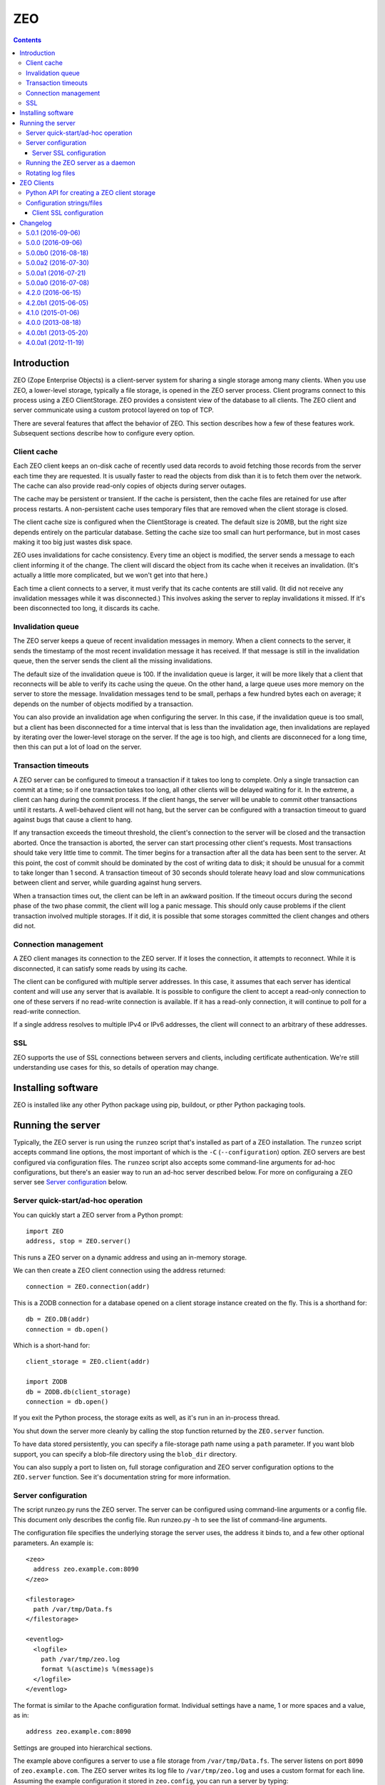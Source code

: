 ==========================
ZEO
==========================

.. contents::

Introduction
============

ZEO (Zope Enterprise Objects) is a client-server system for sharing a
single storage among many clients. When you use ZEO, a lower-level
storage, typically a file storage, is opened in the ZEO server
process.  Client programs connect to this process using a ZEO
ClientStorage.  ZEO provides a consistent view of the database to all
clients.  The ZEO client and server communicate using a custom
protocol layered on top of TCP.

There are several features that affect the behavior of
ZEO.  This section describes how a few of these features
work.  Subsequent sections describe how to configure every option.

Client cache
------------

Each ZEO client keeps an on-disk cache of recently used data records
to avoid fetching those records from the server each time they are
requested.  It is usually faster to read the objects from disk than it
is to fetch them over the network.  The cache can also provide
read-only copies of objects during server outages.

The cache may be persistent or transient. If the cache is persistent,
then the cache files are retained for use after process restarts. A
non-persistent cache uses temporary files that are removed when the
client storage is closed.

The client cache size is configured when the ClientStorage is created.
The default size is 20MB, but the right size depends entirely on the
particular database.  Setting the cache size too small can hurt
performance, but in most cases making it too big just wastes disk
space.

ZEO uses invalidations for cache consistency.  Every time an object is
modified, the server sends a message to each client informing it of
the change.  The client will discard the object from its cache when it
receives an invalidation. (It's actually a little more complicated,
but we won't get into that here.)

Each time a client connects to a server, it must verify that its cache
contents are still valid.  (It did not receive any invalidation
messages while it was disconnected.)  This involves asking the server
to replay invalidations it missed. If it's been disconnected too long,
it discards its cache.


Invalidation queue
------------------

The ZEO server keeps a queue of recent invalidation messages in
memory.  When a client connects to the server, it sends the timestamp
of the most recent invalidation message it has received.  If that
message is still in the invalidation queue, then the server sends the
client all the missing invalidations.

The default size of the invalidation queue is 100.  If the
invalidation queue is larger, it will be more likely that a client
that reconnects will be able to verify its cache using the queue.  On
the other hand, a large queue uses more memory on the server to store
the message.  Invalidation messages tend to be small, perhaps a few
hundred bytes each on average; it depends on the number of objects
modified by a transaction.

You can also provide an invalidation age when configuring the
server. In this case, if the invalidation queue is too small, but a
client has been disconnected for a time interval that is less than the
invalidation age, then invalidations are replayed by iterating over
the lower-level storage on the server.  If the age is too high, and
clients are disconneced for a long time, then this can put a lot of
load on the server.

Transaction timeouts
--------------------

A ZEO server can be configured to timeout a transaction if it takes
too long to complete.  Only a single transaction can commit at a time;
so if one transaction takes too long, all other clients will be
delayed waiting for it.  In the extreme, a client can hang during the
commit process.  If the client hangs, the server will be unable to
commit other transactions until it restarts.  A well-behaved client
will not hang, but the server can be configured with a transaction
timeout to guard against bugs that cause a client to hang.

If any transaction exceeds the timeout threshold, the client's
connection to the server will be closed and the transaction aborted.
Once the transaction is aborted, the server can start processing other
client's requests.  Most transactions should take very little time to
commit.  The timer begins for a transaction after all the data has
been sent to the server.  At this point, the cost of commit should be
dominated by the cost of writing data to disk; it should be unusual
for a commit to take longer than 1 second.  A transaction timeout of
30 seconds should tolerate heavy load and slow communications between
client and server, while guarding against hung servers.

When a transaction times out, the client can be left in an awkward
position.  If the timeout occurs during the second phase of the two
phase commit, the client will log a panic message.  This should only
cause problems if the client transaction involved multiple storages.
If it did, it is possible that some storages committed the client
changes and others did not.

Connection management
---------------------

A ZEO client manages its connection to the ZEO server.  If it loses
the connection, it attempts to reconnect.  While
it is disconnected, it can satisfy some reads by using its cache.

The client can be configured with multiple server addresses.  In this
case, it assumes that each server has identical content and will use
any server that is available.  It is possible to configure the client
to accept a read-only connection to one of these servers if no
read-write connection is available.  If it has a read-only connection,
it will continue to poll for a read-write connection.

If a single address resolves to multiple IPv4 or IPv6 addresses,
the client will connect to an arbitrary of these addresses.

SSL
---

ZEO supports the use of SSL connections between servers and clients,
including certificate authentication.  We're still understanding use
cases for this, so details of operation may change.

Installing software
===================

ZEO is installed like any other Python package using pip, buildout, or
pther Python packaging tools.

Running the server
==================

Typically, the ZEO server is run using the ``runzeo`` script that's
installed as part of a ZEO installation.  The ``runzeo`` script
accepts command line options, the most important of which is the
``-C`` (``--configuration``) option.  ZEO servers are best configured
via configuration files.  The ``runzeo`` script also accepts some
command-line arguments for ad-hoc configurations, but there's an
easier way to run an ad-hoc server described below.  For more on
configuraing a ZEO server see `Server configuration`_ below.

Server quick-start/ad-hoc operation
-----------------------------------

You can quickly start a ZEO server from a Python prompt::

  import ZEO
  address, stop = ZEO.server()

This runs a ZEO server on a dynamic address and using an in-memory
storage.

We can then create a ZEO client connection using the address
returned::

  connection = ZEO.connection(addr)

This is a ZODB connection for a database opened on a client storage
instance created on the fly.  This is a shorthand for::

  db = ZEO.DB(addr)
  connection = db.open()

Which is a short-hand for::

  client_storage = ZEO.client(addr)

  import ZODB
  db = ZODB.db(client_storage)
  connection = db.open()

If you exit the Python process, the storage exits as well, as it's run
in an in-process thread.

You shut down the server more cleanly by calling the stop function
returned by the ``ZEO.server`` function.

To have data stored persistently, you can specify a file-storage path
name using a ``path`` parameter.  If you want blob support, you can
specify a blob-file directory using the ``blob_dir`` directory.

You can also supply a port to listen on, full storage configuration
and ZEO server configuration options to the ``ZEO.server``
function. See it's documentation string for more information.

Server configuration
--------------------

The script runzeo.py runs the ZEO server.  The server can be
configured using command-line arguments or a config file.  This
document only describes the config file.  Run runzeo.py
-h to see the list of command-line arguments.

The configuration file specifies the underlying storage the server
uses, the address it binds to, and a few other optional parameters.
An example is::

    <zeo>
      address zeo.example.com:8090
    </zeo>

    <filestorage>
      path /var/tmp/Data.fs
    </filestorage>

    <eventlog>
      <logfile>
        path /var/tmp/zeo.log
        format %(asctime)s %(message)s
      </logfile>
    </eventlog>

The format is similar to the Apache configuration format.  Individual
settings have a name, 1 or more spaces and a value, as in::

  address zeo.example.com:8090

Settings are grouped into hierarchical sections.

The example above configures a server to use a file storage from
``/var/tmp/Data.fs``.  The server listens on port ``8090`` of
``zeo.example.com``.  The ZEO server writes its log file to
``/var/tmp/zeo.log`` and uses a custom format for each line.  Assuming the
example configuration it stored in ``zeo.config``, you can run a server by
typing::

    runzeo -C zeo.config

A configuration file consists of a <zeo> section and a storage
section, where the storage section can use any of the valid ZODB
storage types.  It may also contain an eventlog configuration.  See
ZODB documentation for information on configuring storages. See
`Configuring event logs <logs.rst>`_ for information on configuring
server logs.

An **easy way to get started** with configuration is to run an add-hoc
server and copy the generated configuration.

The zeo section must list the address.  All the other keys are
optional.

address
        The address at which the server should listen.  This can be in
        the form 'host:port' to signify a TCP/IP connection or a
        pathname string to signify a Unix domain socket connection (at
        least one '/' is required).  A hostname may be a DNS name or a
        dotted IP address.  If the hostname is omitted, the platform's
        default behavior is used when binding the listening socket (''
        is passed to socket.bind() as the hostname portion of the
        address).

read-only
        Flag indicating whether the server should operate in read-only
        mode.  Defaults to false.  Note that even if the server is
        operating in writable mode, individual storages may still be
        read-only.  But if the server is in read-only mode, no write
        operations are allowed, even if the storages are writable.  Note
        that pack() is considered a read-only operation.

invalidation-queue-size
        The storage server keeps a queue of the objects modified by the
        last N transactions, where N == invalidation_queue_size.  This
        queue is used to support client cache verification when a client
        disconnects for a short period of time.

invalidation-age
        The maximum age of a client for which quick-verification
        invalidations will be provided by iterating over the served
        storage. This option should only be used if the served storage
        supports efficient iteration from a starting point near the
        end of the transaction history (e.g. end of file).

transaction-timeout
        The maximum amount of time, in seconds, to wait for a
        transaction to commit after acquiring the storage lock,
        specified in seconds.  If the transaction takes too long, the
        client connection will be closed and the transaction aborted.

        This defaults to 30 seconds.

client-conflict-resolution
        Flag indicating that clients should perform conflict
        resolution. This option defaults to false.

Server SSL configuration
~~~~~~~~~~~~~~~~~~~~~~~~

A server can optionally support SSL.  Do do so, include a `ssl`
subsection of the ZEO section, as in::

    <zeo>
      address zeo.example.com:8090
      <ssl>
        certificate server_certificate.pem
        key server_certificate_key.pem
      </ssl>
    </zeo>

    <filestorage>
      path /var/tmp/Data.fs
    </filestorage>

    <eventlog>
      <logfile>
        path /var/tmp/zeo.log
        format %(asctime)s %(message)s
      </logfile>
    </eventlog>

The ``ssl`` section has settings:

certificate
  The path to an SSL certificate file for the server. (required)

key
  The path to the SSL key file for the server certificate (if not
  included in certificate file).

password-function
  The dotted name if an importable function that, when imported, returns
  the password needed to unlock the key (if the key requires a password.)

authenticate
  The path to a file or directory containing client certificates
  to authenticate.  ((See the ``cafile`` and ``capath``
  parameters in the Python documentation for
  ``ssl.SSLContext.load_verify_locations``.)

  If this setting is used. then certificate authentication is
  used to authenticate clients.  A client must be configured
  with one of the certificates supplied using this setting.

  This option assumes that you're using self-signed certificates.

Running the ZEO server as a daemon
----------------------------------

In an operational setting, you will want to run the ZEO server a
daemon process that is restarted when it dies.  The zdaemon package
provides two tools for running daemons: zdrun.py and zdctl.py. You can
find zdaemon and it's documentation at
http://pypi.python.org/pypi/zdaemon.

Note that ``runzeo`` makes no attempt to implemnt a well behaved
daemon. It expects that functionality to be provided by a wrapper like
zdaemon or supervisord.

Rotating log files
------------------

``runzeo`` will re-initialize its logging subsystem when it receives a
SIGUSR2 signal.  If you are using the standard event logger, you
should first rename the log file and then send the signal to the
server.  The server will continue writing to the renamed log file
until it receives the signal.  After it receives the signal, the
server will create a new file with the old name and write to it.

ZEO Clients
===========

To use a ZEO server, you need to connect to it using a ZEO client
storage.  You create client storages either using a Python API or
using a ZODB storage configuration in a ZODB storage configuration
section.

Python API for creating a ZEO client storage
--------------------------------------------

To create a client storage from Python, use the ``ZEO.client``
function::

    import ZEO
    client = ZEO.client(8200)

In the example above, we created a client that connected to a storage
listening on port 8200 on local host.  The first argument is an
address, or list of addresses to connect to.  There are many additinal
options, decumented below that should be given as keyword arguments.

Addresses can be:

- A host/port tuple

- An integer, which implies that the host is '127.0.0.1'

- A unix domain socket file name.

Options:

cache_size
   The cache size in bytes. This defaults to a 20MB.

cache
   The ZEO cache to be used.  This can be a file name, which will
   cause a persisetnt standard persistent ZEO cache to be used and
   stored in the given name.  This can also be an object that
   implements ``ZEO.interfaces.ICache``.

   If not specified, then a non-persistent cache will be used.

blob_dir
   The name of a directory to hold/cache blob data downloaded from the
   server.  This must be provided if blobs are to be used.  (Of
   course, the server storage must be configured to use blobs as
   well.)

shared_blob_dir
   A client can use a network files system (or a local directory if
   the server runs on the same machine) to share a blob directory with
   the server.  This allows downloading of blobs (except via a
   distributed file system) to be avoided.

blob_cache_size
   The size of the blob cache in bytes.  IF unset, then blobs will
   accumulate. If set, then blobs are removed when the total size
   exceeds this amount.  Blobs accessed least recently are removed
   first.

blob_cache_size_check
   The total size of data to be downloaded to trigger blob cache size
   reduction. The defaukt is 10 (percent).  This controls how often to
   remove blobs from the cache.

ssl
   An ``ssl.SSLContext`` object used to make SSL connections.

ssl_server_hostname
   Host name to use for SSL host name checks.

   If using SSL and if host name checking is enabled in the given SSL
   context then use this as the value to check.  If an address is a
   host/port pair, then this defaults to the host in the address.

read_only
   Set to true for a read-only connection.

   If false (the default), then request a read/write connection.

   This option is ignored if ``read_only_fallback`` is set to a true value.

read_only_fallback
   Set to true, then prefer a read/write connection, but be willing to
   use a read-only connection.  This defaults to a false value.

   If ``read_only_fallback`` is set, then ``read_only`` is ignored.

server_sync
   Flag, false by default, indicating whether the ``sync`` method
   should make a server request.  The ``sync`` method is called at the
   start of explcitly begin transactions.  Making a server requests assures
   that any invalidations outstanding at the beginning of a
   transaction are processed.

   Setting this to True is important when application activity is
   spread over multiple ZEO clients. The classic example of this is
   when a web browser makes a request to an application server (ZEO
   client) that makes a change and then makes a request to another
   application server that depends on the change.

   Setting this to True makes transactions a little slower because of
   the added server round trip.  For transactions that don't otherwise
   need to access the storage server, the impact can be significant.

wait_timeout
   How long to wait for an initial connection, defaulting to 30
   seconds.  If an initial connection can't be made within this time
   limit, then creation of the client storage will fail with a
   ``ZEO.Exceptions.ClientDisconnected`` exception.

   After the initial connection, if the client is disconnected:

   - In-flight server requests will fail with a
     ``ZEO.Exceptions.ClientDisconnected`` exception.

   - New requests will block for up to ``wait_timeout`` waiting for a
     connection to be established before failing with a
     ``ZEO.Exceptions.ClientDisconnected`` exception.

client_label
   A short string to display in *server* logs for an event relating to
   this client. This can be helpful when debugging.

disconnect_poll
   The delay in seconds between attempts to connect to the
   server, in seconds.  Defaults to 1 second.

Configuration strings/files
---------------------------

ZODB databases and storages can be configured using configuration
files, or strings (extracted from configuration files).  They use the
same syntax as the server configuration files described above, but
with different sections and options.

An application that used ZODB might configure it's database using a
string like::

  <zodb>
     cache-size-bytes 1000MB

     <filestorage>
       path /var/lib/Data.fs
     </filestorage>
  </zodb>

In this example, we configured a ZODB database with a object cache
size of 1GB.  Inside the database, we configured a file storage.  The
``filestorage`` section provided file-storage parameters.  We saw a
similar section in the storage-server configuration example in `Server
configuration`_.

To configure a client storage, you use a ``clientstorage`` section,
but first you have to import it's definition, because ZEO isn't built
into ZODB.  Here's an example::

  <zodb>
     cache-size-bytes 1000MB

     %import ZEO

     <clientstorage>
       server 8200
     </clientstorage>
  </zodb>

In this example, we defined a client storage that connected to a
server on port 8200.

The following settings are supported:

cache-size
   The cache size in bytes, KB or MB. This defaults to a 20MB.
   Optional ``KB`` or ``MB`` suffixes can (and usually are) used to
   specify units other than bytes.

cache-path
   The file path of a persistent cache file

blob-dir
   The name of a directory to hold/cache blob data downloaded from the
   server.  This must be provided if blobs are to be used.  (Of
   course, the server storage must be configured to use blobs as
   well.)

shared-blob-dir
   A client can use a network files system (or a local directory if
   the server runs on the same machine) to share a blob directory with
   the server.  This allows downloading of blobs (except via a
   distributed file system) to be avoided.

blob-cache-size
   The size of the blob cache in bytes.  IF unset, then blobs will
   accumulate. If set, then blobs are removed when the total size
   exceeds this amount.  Blobs accessed least recently are removed
   first.

blob-cache-size-check
   The total size of data to be downloaded to trigger blob cache size
   reduction. The defaukt is 10 (percent).  This controls how often to
   remove blobs from the cache.

read-only
   Set to true for a read-only connection.

   If false (the default), then request a read/write connection.

   This option is ignored if ``read_only_fallback`` is set to a true value.

read-only-fallback
   Set to true, then prefer a read/write connection, but be willing to
   use a read-only connection.  This defaults to a false value.

   If ``read_only_fallback`` is set, then ``read_only`` is ignored.

server-sync
   Sets thr ``server_sync`` option described above.

wait_timeout
   How long to wait for an initial connection, defaulting to 30
   seconds.  If an initial connection can't be made within this time
   limit, then creation of the client storage will fail with a
   ``ZEO.Exceptions.ClientDisconnected`` exception.

   After the initial connection, if the client is disconnected:

   - In-flight server requests will fail with a
     ``ZEO.Exceptions.ClientDisconnected`` exception.

   - New requests will block for up to ``wait_timeout`` waiting for a
     connection to be established before failing with a
     ``ZEO.Exceptions.ClientDisconnected`` exception.

client_label
   A short string to display in *server* logs for an event relating to
   this client. This can be helpful when debugging.

disconnect_poll
   The delay in seconds between attempts to connect to the
   server, in seconds.  Defaults to 1 second.

Client SSL configuration
~~~~~~~~~~~~~~~~~~~~~~~~

An ``ssl`` subsection can be used to enable and configure SSL, as in::

  %import ZEO

  <clientstorage>
    server zeo.example.com8200
    <ssl>
    </ssl>
  </clientstorage>

In the example above, SSL is enabled in it's simplest form:

- The cient expects the server to have a signed certificate, which the
  client validates.

- The server server host name ``zeo.example.com`` is checked against
  the server's certificate.

A number of settings can be provided to configure SSL:

certificate
  The path to an SSL certificate file for the client.  This is
  needed to allow the server to authenticate the client.

key
  The path to the SSL key file for the client certificate (if not
  included in the certificate file).

password-function
  A dotted name if an importable function that, when imported, returns
  the password needed to unlock the key (if the key requires a password.)

authenticate
  The path to a file or directory containing server certificates
  to authenticate.  ((See the ``cafile`` and ``capath``
  parameters in the Python documentation for
  ``ssl.SSLContext.load_verify_locations``.)

  If this setting is used. then certificate authentication is
  used to authenticate the server.  The server must be configuted
  with one of the certificates supplied using this setting.

check-hostname
  This is a boolean setting that defaults to true. Verify the
  host name in the server certificate is as expected.

server-hostname
  The expected server host name.  This defaults to the host name
  used in the server address.  This option must be used when
  ``check-hostname`` is true and when a server address has no host
  name (localhost, or unix domain socket) or when there is more
  than one seerver and server hostnames differ.

  Using this setting implies a true value for the ``check-hostname`` setting.

Changelog
=========

5.0.1 (2016-09-06)
------------------

Packaging-related doc fix

5.0.0 (2016-09-06)
------------------

This is a major ZEO revision, which replaces the ZEO network protocol
implementation.

New features:

- SSL support

- Optional client-side conflict resolution.

- Lots of mostly internal clean ups.

- ``ClientStorage``server-sync`` configuration option and
  ``server_sync`` constructor argument to force a server round trip at
  the beginning of transactions to wait for any outstanding
  invalidations at the start of the transaction to be delivered.

- Client disconnect errors are now transient errors.  When
  applications retry jobs that raise transient errors, jobs (e.g. web
  requests) with disconnect errors will be retried. Together with
  blocking synchronous ZEO server calls for a limited time while
  disconnected, this change should allow brief disconnections due to
  server restart to avoid generating client-visible errors (e.g. 500
  web responses).

- ClientStorage prefetch method to prefetch oids.

  When oids are prefetched, requests are made at once, but the caller
  doesn't block waiting for the results.  Rather, then the caller
  later tries to fetch data for one of the object ids, it's either
  delivered right away from the ZEO cache, if the prefetch for the
  object id has completed, or the caller blocks until the inflight
  prefetch completes. (No new request is made.)

Dropped features:

- The ZEO authentication protocol.

  This will be replaced by new authentication mechanims leveraging SSL.

- The ZEO monitor server.

- Full cache verification.

- Client suppprt for servers older than ZODB 3.9

- Server support for clients older than ZEO 4.2.0

5.0.0b0 (2016-08-18)
--------------------

- Added a ``ClientStorage`` ``server-sync`` configuration option and
  ``server_sync`` constructor argument to force a server round trip at
  the beginning of transactions to wait for any outstanding
  invalidations at the start of the transaction to be delivered.

- When creating an ad hoc server, a log file isn't created by
  default. You must pass a ``log`` option specifying a log file name.

- The ZEO server register method now returns the storage last
  transaction, allowing the client to avoid an extra round trip during
  cache verification.

- Client disconnect errors are now transient errors.  When
  applications retry jobs that raise transient errors, jobs (e.g. web
  requests) with disconnect errors will be retried. Together with
  blocking synchronous ZEO server calls for a limited time while
  disconnected, this change should allow brief disconnections due to
  server restart to avoid generating client-visible errors (e.g. 500
  web responses).

- Fixed bugs in using the ZEO 5 client with ZEO 4 servers.

5.0.0a2 (2016-07-30)
--------------------

- Added the ability to pass credentials when creating client storages.

  This is experimental in that passing credentials will cause
  connections to an ordinary ZEO server to fail, but it facilitates
  experimentation with custom ZEO servers. Doing this with custom ZEO
  clients would have been awkward due to the many levels of
  composition involved.

  In the future, we expect to support server security plugins that
  consume credentials for authentication (typically over SSL).

  Note that credentials are opaque to ZEO. They can be any object with
  a true value.  The client mearly passes them to the server, which
  will someday pass them to a plugin.

5.0.0a1 (2016-07-21)
--------------------

- Added a ClientStorage prefetch method to prefetch oids.

  When oids are prefetched, requests are made at once, but the caller
  doesn't block waiting for the results.  Rather, then the caller
  later tries to fetch data for one of the object ids, it's either
  delivered right away from the ZEO cache, if the prefetch for the
  object id has completed, or the caller blocks until the inflight
  prefetch completes. (No new request is made.)

- Fixed: SSL clients of servers with signed certs didn't load default
  certs and were unable to connect.

5.0.0a0 (2016-07-08)
--------------------

This is a major ZEO revision, which replaces the ZEO network protocol
implementation.

New features:

- SSL support

- Optional client-side conflict resolution.

- Lots of mostly internal clean ups.

Dropped features:

- The ZEO authentication protocol.

  This will be replaced by new authentication mechanims leveraging SSL.

- The ZEO monitor server.

- Full cache verification.

- Client suppprt for servers older than ZODB 3.9

- Server support for clients older than ZEO 4.2.0

4.2.0 (2016-06-15)
------------------

- Changed loadBefore to operate more like load behaved, especially
  with regard to the load lock.  This allowes ZEO to work with the
  upcoming ZODB 5, which used loadbefore rather than load.

  Reimplemented load using loadBefore, thus testing loadBefore
  extensively via existing tests.

- Other changes to work with ZODB 5 (as well as ZODB 4)

- Fixed: the ZEO cache loadBefore method failed to utilize current data.

- Drop support for Python 2.6 and 3.2.

4.2.0b1 (2015-06-05)
--------------------

- Add support for PyPy.

4.1.0 (2015-01-06)
------------------

- Add support for Python 3.4.

- Added a new ``ruok`` client protocol for getting server status on
  the ZEO port without creating a full-blown client connection and
  without logging in the server log.

- Log errors on server side even if using multi threaded delay.

4.0.0 (2013-08-18)
------------------

- Avoid reading excess random bytes when setting up an auth_digest session.

- Optimize socket address enumeration in ZEO client (avoid non-TCP types).

- Improve Travis CI testing support.

- Assign names to all threads for better runtime debugging.

- Fix "assignment to keyword" error under Py3k in 'ZEO.scripts.zeoqueue'.

4.0.0b1 (2013-05-20)
--------------------

- Depend on ZODB >= 4.0.0b2

- Add support for Python 3.2 / 3.3.

4.0.0a1 (2012-11-19)
--------------------

First (in a long time) separate ZEO release.

Since ZODB 3.10.5:

- Storage servers now emit Serving and Closed events so subscribers
  can discover addresses when dynamic port assignment (bind to port 0)
  is used. This could, for example, be used to update address
  information in a ZooKeeper database.

- Client storages have a method, new_addr, that can be used to change
  the server address(es). This can be used, for example, to update a
  dynamically determined server address from information in a
  ZooKeeper database.


